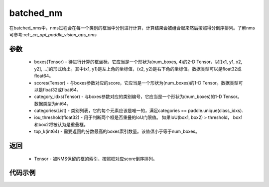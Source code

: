 .. _cn_api_paddle_vision_ops_batched_nms:

batched_nm 
-------------------------------

.. py:function:: paddle.vision.ops.batched_nms(boxes, scores, category_idxs, categories, iou_threshold, top_k)

在batched_nms中，nms过程会在每一个类别的框当中分别进行计算，计算结果会被组合起来然后按照得分倒序排列。了解nms可参考:ref:`_cn_api_paddle_vision_ops_nms`

参数
:::::::::
    - boxes(Tensor) - 待进行计算的框坐标，它应当是一个形状为(num_boxes, 4)的2-D Tensor，以[[x1, y1, x2, y2], ...]的形式给出。其中(x1, y1)是左上角的坐标值，(x2, y2)是右下角的坐标值。数据类型可以是float32或float64。
    - scores(Tensor) - 与boxes参数对应的score，它应当是一个形状为(num_boxes)的1-D Tensor。数据类型可以是float32或float64。
    - category_idxs(Tensor) - 与boxes参数对应的类别编号，它应当是一个形状为(num_boxes)的1-D Tensor。数据类型为int64。
    - categories(List) - 类别列表，它的每个元素应该是唯一的，满足categories == paddle.unique(class_idxs).
    - iou_threshold(float32) - 用于判断两个框是否重叠的IoU门限值。 如果IoU(box1, box2) > threshold， box1和box2将被认为是重叠框。
    - top_k(int64) - 需要返回的分数最高的boxes索引数量。该值须小于等于num_boxes。

返回
:::::::::
    - Tensor - 被NMS保留的框的索引，按照框对应score倒序排列。

代码示例
:::::::::

.. code-block:: python
    import paddle
    import numpy as np

    boxes = np.random.rand(4, 4).astype('float32')
    boxes[:, 2] = boxes[:, 0] + boxes[:, 2]
    boxes[:, 3] = boxes[:, 1] + boxes[:, 3]

    # [[0.46517828 0.90615124 1.3940141  1.8840896 ]
    # [0.74385834 0.8236293  1.4048514  1.3868837 ]
    # [0.39436954 0.18261194 1.3834884  0.38191944]
    # [0.9617653  0.40089446 1.2982695  1.398673  ]]

    scores = np.random.rand(4).astype('float32')
    # [0.20447887, 0.6679728 , 0.00704206, 0.14359951]
    categories = [0, 1, 2, 3]
    category_idxs = np.random.choice(categories, 4)                        
    # [1, 3, 0, 1]

    out =  paddle.vision.ops.batched_nms(paddle.to_tensor(boxes), 
                                            paddle.to_tensor(scores), 
                                            paddle.to_tensor(category_idxs), 
                                            categories, 
                                            0.1, 
                                            4)
    # [1, 0, 2]